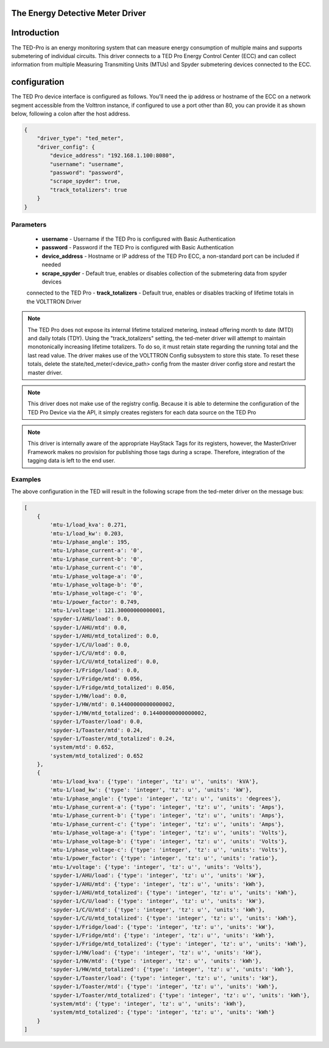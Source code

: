 .. _The-Energy-Detective-Driver:

The Energy Detective Meter Driver
------------------------------------


Introduction
------------

The TED-Pro is an energy monitoring system that can measure energy consumption
of multiple mains and supports submetering of individual circuits. 
This driver connects to a TED Pro Energy Control Center (ECC) and can collect
information from multiple Measuring Transmiting Units (MTUs) and Spyder submetering
devices connected to the ECC.

configuration
-------------

The TED Pro device interface is configured as follows. You'll need the ip address
or hostname of the ECC on a network segment accessible from the Volttron instance, 
if configured to use a port other than 80, you can provide it as shown below,
following a colon after the host address. 

.. code-block:: json

    {
        "driver_type": "ted_meter", 
        "driver_config": {
            "device_address": "192.168.1.100:8080", 
            "username": "username", 
            "password": "password", 
            "scrape_spyder": true, 
            "track_totalizers": true
        }
    }

Parameters
**********

    - **username** - Username if the TED Pro is configured with Basic Authentication
    - **password** - Password if the TED Pro is configured with Basic Authentication
    - **device_address** - Hostname or IP address of the TED Pro ECC, a non-standard port can be included if needed
    - **scrape_spyder** - Default true, enables or disables collection of the submetering data from spyder devices 
    connected to the TED Pro
    - **track_totalizers** - Default true, enables or disables tracking of lifetime totals in the VOLTTRON Driver

.. note::

    The TED Pro does not expose its internal lifetime totalized metering, instead offering month to date (MTD)
    and daily totals (TDY). Using the "track_totalizers" setting, the ted-meter driver will attempt to maintain
    monotonically increasing lifetime totalizers. To do so, it must retain state regarding the running total and
    the last read value. The driver makes use of the VOLTTRON Config subsystem to store this state.
    To reset these totals, delete the state/ted_meter/<device_path> config from the master driver config store and restart the 
    master driver.

.. note::

    This driver does not make use of the registry config. Because it is able to determine the configuration
    of the TED Pro Device via the API, it simply creates registers for each data source on the TED Pro


.. note::

    This driver is internally aware of the appropriate HayStack Tags for its registers, however, the 
    MasterDriver Framework makes no provision for publishing those tags during a scrape. Therefore,
    integration of the tagging data is left to the end user.

Examples
********

|TED Pro showing spyder outputs|

The above configuration in the TED will result in the following scrape from the ted-meter driver on the message bus:

.. code-block:: text

    [
        {
            'mtu-1/load_kva': 0.271,
            'mtu-1/load_kw': 0.203,
            'mtu-1/phase_angle': 195,
            'mtu-1/phase_current-a': '0',
            'mtu-1/phase_current-b': '0',
            'mtu-1/phase_current-c': '0',
            'mtu-1/phase_voltage-a': '0',
            'mtu-1/phase_voltage-b': '0',
            'mtu-1/phase_voltage-c': '0',
            'mtu-1/power_factor': 0.749,
            'mtu-1/voltage': 121.30000000000001,
            'spyder-1/AHU/load': 0.0,
            'spyder-1/AHU/mtd': 0.0,
            'spyder-1/AHU/mtd_totalized': 0.0,
            'spyder-1/C/U/load': 0.0,
            'spyder-1/C/U/mtd': 0.0,
            'spyder-1/C/U/mtd_totalized': 0.0,
            'spyder-1/Fridge/load': 0.0,
            'spyder-1/Fridge/mtd': 0.056,
            'spyder-1/Fridge/mtd_totalized': 0.056,
            'spyder-1/HW/load': 0.0,
            'spyder-1/HW/mtd': 0.14400000000000002,
            'spyder-1/HW/mtd_totalized': 0.14400000000000002,
            'spyder-1/Toaster/load': 0.0,
            'spyder-1/Toaster/mtd': 0.24,
            'spyder-1/Toaster/mtd_totalized': 0.24,
            'system/mtd': 0.652,
            'system/mtd_totalized': 0.652
        },
        {
            'mtu-1/load_kva': {'type': 'integer', 'tz': u'', 'units': 'kVA'},
            'mtu-1/load_kw': {'type': 'integer', 'tz': u'', 'units': 'kW'},
            'mtu-1/phase_angle': {'type': 'integer', 'tz': u'', 'units': 'degrees'},
            'mtu-1/phase_current-a': {'type': 'integer', 'tz': u'', 'units': 'Amps'},
            'mtu-1/phase_current-b': {'type': 'integer', 'tz': u'', 'units': 'Amps'},
            'mtu-1/phase_current-c': {'type': 'integer', 'tz': u'', 'units': 'Amps'},
            'mtu-1/phase_voltage-a': {'type': 'integer', 'tz': u'', 'units': 'Volts'},
            'mtu-1/phase_voltage-b': {'type': 'integer', 'tz': u'', 'units': 'Volts'},
            'mtu-1/phase_voltage-c': {'type': 'integer', 'tz': u'', 'units': 'Volts'},
            'mtu-1/power_factor': {'type': 'integer', 'tz': u'', 'units': 'ratio'},
            'mtu-1/voltage': {'type': 'integer', 'tz': u'', 'units': 'Volts'},
            'spyder-1/AHU/load': {'type': 'integer', 'tz': u'', 'units': 'kW'},
            'spyder-1/AHU/mtd': {'type': 'integer', 'tz': u'', 'units': 'kWh'},
            'spyder-1/AHU/mtd_totalized': {'type': 'integer', 'tz': u'', 'units': 'kWh'},
            'spyder-1/C/U/load': {'type': 'integer', 'tz': u'', 'units': 'kW'},
            'spyder-1/C/U/mtd': {'type': 'integer', 'tz': u'', 'units': 'kWh'},
            'spyder-1/C/U/mtd_totalized': {'type': 'integer', 'tz': u'', 'units': 'kWh'},
            'spyder-1/Fridge/load': {'type': 'integer', 'tz': u'', 'units': 'kW'},
            'spyder-1/Fridge/mtd': {'type': 'integer', 'tz': u'', 'units': 'kWh'},
            'spyder-1/Fridge/mtd_totalized': {'type': 'integer', 'tz': u'', 'units': 'kWh'},
            'spyder-1/HW/load': {'type': 'integer', 'tz': u'', 'units': 'kW'},
            'spyder-1/HW/mtd': {'type': 'integer', 'tz': u'', 'units': 'kWh'},
            'spyder-1/HW/mtd_totalized': {'type': 'integer', 'tz': u'', 'units': 'kWh'},
            'spyder-1/Toaster/load': {'type': 'integer', 'tz': u'', 'units': 'kW'},
            'spyder-1/Toaster/mtd': {'type': 'integer', 'tz': u'', 'units': 'kWh'},
            'spyder-1/Toaster/mtd_totalized': {'type': 'integer', 'tz': u'', 'units': 'kWh'},
            'system/mtd': {'type': 'integer', 'tz': u'', 'units': 'kWh'},
            'system/mtd_totalized': {'type': 'integer', 'tz': u'', 'units': 'kWh'}
        }
    ]

.. |TED Pro showing spyder outputs| image:: ../files/ted-spyders.png